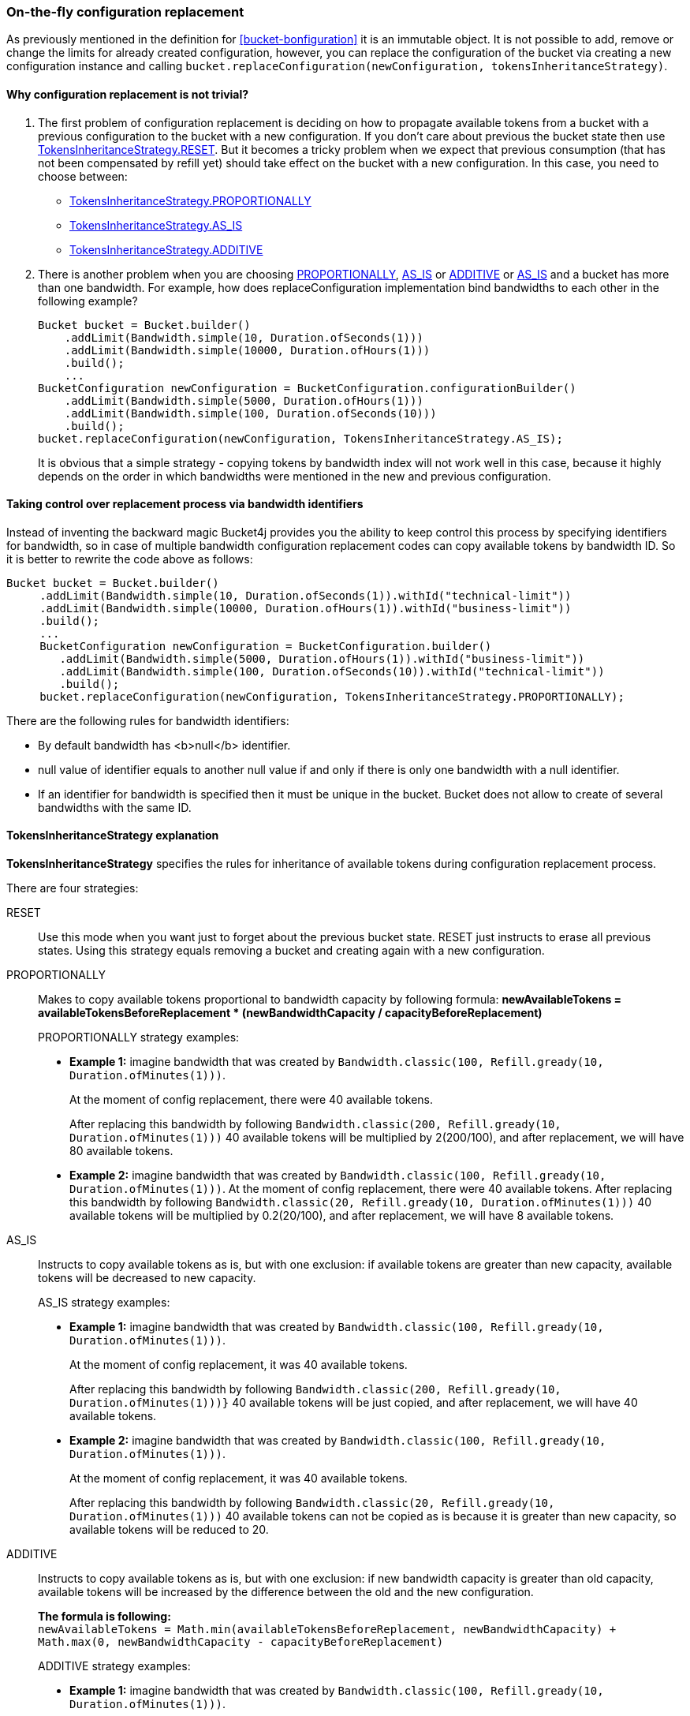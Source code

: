 [[configuration-replacement]]
=== On-the-fly configuration replacement
As previously mentioned in the definition for <<bucket-bonfiguration>> it is an immutable object.
It is not possible to add, remove or change the limits for already created configuration, however, you can replace the configuration of the bucket via creating a new configuration instance and calling `bucket.replaceConfiguration(newConfiguration, tokensInheritanceStrategy)`.

==== Why configuration replacement is not trivial?
1. The first problem of configuration replacement is deciding on how to propagate available tokens from a bucket with a previous configuration to the bucket with a new configuration. If you don't care about previous the bucket state then use <<tokens-inheritance-strategy-reset,TokensInheritanceStrategy.RESET>>. But it becomes a tricky problem when we expect that previous consumption (that has not been compensated by refill yet) should take effect on the bucket with a new configuration. In this case, you need to choose between:
* <<tokens-inheritance-strategy-proportionally, TokensInheritanceStrategy.PROPORTIONALLY>>
* <<tokens-inheritance-strategy-as-is, TokensInheritanceStrategy.AS_IS>>
* <<tokens-inheritance-strategy-additive, TokensInheritanceStrategy.ADDITIVE>>

2. There is another problem when you are choosing <<tokens-inheritance-strategy-proportionally, PROPORTIONALLY>>, <<tokens-inheritance-strategy-as-is, AS_IS>> or <<tokens-inheritance-strategy-additive, ADDITIVE>> or <<tokens-inheritance-strategy-as-is, AS_IS>>  and a bucket has more than one bandwidth. For example, how does replaceConfiguration implementation bind bandwidths to each other in the following example?
+
[source, java]
----
Bucket bucket = Bucket.builder()
    .addLimit(Bandwidth.simple(10, Duration.ofSeconds(1)))
    .addLimit(Bandwidth.simple(10000, Duration.ofHours(1)))
    .build();
    ...
BucketConfiguration newConfiguration = BucketConfiguration.configurationBuilder()
    .addLimit(Bandwidth.simple(5000, Duration.ofHours(1)))
    .addLimit(Bandwidth.simple(100, Duration.ofSeconds(10)))
    .build();
bucket.replaceConfiguration(newConfiguration, TokensInheritanceStrategy.AS_IS);
----
+
It is obvious that a simple strategy - copying tokens by bandwidth index will not work well in this case, because it highly depends on the order in which bandwidths were mentioned in the new and previous configuration.

==== Taking control over replacement process via bandwidth identifiers
Instead of inventing the backward magic Bucket4j provides you the ability to keep control this process by specifying identifiers for bandwidth,
so in case of multiple bandwidth configuration replacement codes can copy available tokens by bandwidth ID. So it is better to rewrite the code above as follows:
[source, java]
----
Bucket bucket = Bucket.builder()
     .addLimit(Bandwidth.simple(10, Duration.ofSeconds(1)).withId("technical-limit"))
     .addLimit(Bandwidth.simple(10000, Duration.ofHours(1)).withId("business-limit"))
     .build();
     ...
     BucketConfiguration newConfiguration = BucketConfiguration.builder()
        .addLimit(Bandwidth.simple(5000, Duration.ofHours(1)).withId("business-limit"))
        .addLimit(Bandwidth.simple(100, Duration.ofSeconds(10)).withId("technical-limit"))
        .build();
     bucket.replaceConfiguration(newConfiguration, TokensInheritanceStrategy.PROPORTIONALLY);
----
.There are the following rules for bandwidth identifiers:
* By default bandwidth has <b>null</b> identifier.
* null value of identifier equals to another null value if and only if there is only one bandwidth with a null identifier.
* If an identifier for bandwidth is specified then it must be unique in the bucket. Bucket does not allow to create of several bandwidths with the same ID.

==== TokensInheritanceStrategy explanation
*TokensInheritanceStrategy* specifies the rules for inheritance of available tokens during configuration replacement process.

.There are four strategies:

[[tokens-inheritance-strategy-reset]]
RESET::
Use this mode when you want just to forget about the previous bucket state. RESET just instructs to erase all previous states. Using this strategy equals removing a bucket and creating again with a new configuration.

[[tokens-inheritance-strategy-proportionally]]
PROPORTIONALLY::
Makes to copy available tokens proportional to bandwidth capacity by following formula: *newAvailableTokens = availableTokensBeforeReplacement * (newBandwidthCapacity / capacityBeforeReplacement)*
+
.PROPORTIONALLY strategy examples:
** *Example 1:* imagine bandwidth that was created by `Bandwidth.classic(100, Refill.gready(10, Duration.ofMinutes(1)))`. +
+
At the moment of config replacement, there were 40 available tokens. +
+
After replacing this bandwidth by following `Bandwidth.classic(200, Refill.gready(10, Duration.ofMinutes(1)))` 40 available tokens will be multiplied by 2(200/100), and after replacement, we will have 80 available tokens.

** *Example 2:* imagine bandwidth that was created by `Bandwidth.classic(100, Refill.gready(10, Duration.ofMinutes(1)))`.
At the moment of config replacement, there were 40 available tokens. After replacing this bandwidth by following `Bandwidth.classic(20, Refill.gready(10, Duration.ofMinutes(1)))` 40 available tokens will be multiplied by 0.2(20/100), and after replacement, we will have 8 available tokens.

[[tokens-inheritance-strategy-as-is]]
AS_IS::
Instructs to copy available tokens as is, but with one exclusion: if available tokens are greater than new capacity, available tokens will be decreased to new capacity.
+
.AS_IS strategy examples:
** *Example 1:* imagine bandwidth that was created by `Bandwidth.classic(100, Refill.gready(10, Duration.ofMinutes(1)))`. +
+
At the moment of config replacement, it was 40 available tokens. +
+
After replacing this bandwidth by following `Bandwidth.classic(200, Refill.gready(10, Duration.ofMinutes(1)))}` 40 available tokens will be just copied, and after replacement, we will have 40 available tokens.

** *Example 2:* imagine bandwidth that was created by `Bandwidth.classic(100, Refill.gready(10, Duration.ofMinutes(1)))`. +
+
At the moment of config replacement, it was 40 available tokens. +
+
After replacing this bandwidth by following `Bandwidth.classic(20, Refill.gready(10, Duration.ofMinutes(1)))` 40 available tokens can not be copied as is because it is greater than new capacity, so available tokens will be reduced to 20.

[[tokens-inheritance-strategy-additive]]
ADDITIVE::
Instructs to copy available tokens as is, but with one exclusion: if new bandwidth capacity is greater than old capacity, available tokens will be increased by the difference between the old and the new configuration. +
+
*The formula is following:* +
`newAvailableTokens = Math.min(availableTokensBeforeReplacement, newBandwidthCapacity) + Math.max(0, newBandwidthCapacity - capacityBeforeReplacement)` +
+
.ADDITIVE strategy examples:
** *Example 1:* imagine bandwidth that was created by `Bandwidth.classic(100, Refill.gready(10, Duration.ofMinutes(1)))`. +
+
At the moment of configuration replacement, it was 40 available tokens. +
+
After replacing this bandwidth by following `Bandwidth.classic(200, Refill.gready(10, Duration.ofMinutes(1)))` 40 available tokens will be copied and added to the difference between old and new configurations, and after replacement, we will have 140 available tokens.

** *Example 2:* imagine bandwidth that was created by `Bandwidth.classic(100, Refill.gready(10, Duration.ofMinutes(1)))`. +
+
At the moment of config replacement, it was 40 available tokens. +
+
After replacing this bandwidth by following `Bandwidth.classic(20, Refill.gready(10, Duration.ofMinutes(1))))`,
and after replacement we will have 20 available tokens.

** *Example 3:* imagine bandwidth that was created by `Bandwidth.classic(100, Refill.gready(10, Duration.ofMinutes(1)))`. +
+
At the moment of config replacement, it was 10 available tokens.
+
After replacing this bandwidth by following `Bandwidth.classic(20, Refill.gready(10, Duration.ofMinutes(1))))`, and after replacement, we will have 10 available tokens.
